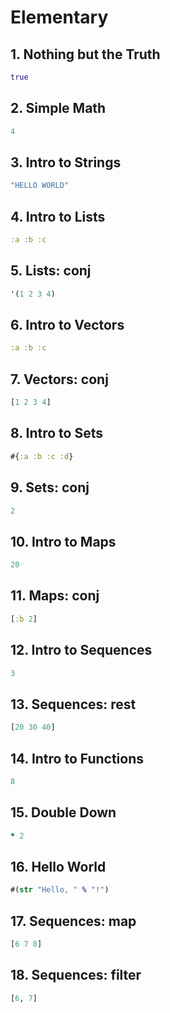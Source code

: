 * Elementary

** 1. Nothing but the Truth
#+BEGIN_SRC clojure
true
#+END_SRC

** 2. Simple Math
#+BEGIN_SRC clojure
4
#+END_SRC

** 3. Intro to Strings 
#+BEGIN_SRC clojure
"HELLO WORLD"
#+END_SRC

** 4. Intro to Lists
#+BEGIN_SRC clojure
:a :b :c
#+END_SRC

** 5. Lists: conj
#+BEGIN_SRC clojure
'(1 2 3 4)
#+END_SRC

** 6. Intro to Vectors
#+BEGIN_SRC clojure
:a :b :c
#+END_SRC

** 7. Vectors: conj
#+BEGIN_SRC clojure
[1 2 3 4]
#+END_SRC

** 8. Intro to Sets
#+BEGIN_SRC clojure
#{:a :b :c :d}
#+END_SRC

** 9. Sets: conj
#+BEGIN_SRC clojure
2
#+END_SRC

** 10. Intro to Maps
#+BEGIN_SRC clojure
20
#+END_SRC

** 11. Maps: conj
#+BEGIN_SRC clojure
[:b 2]
#+END_SRC

** 12. Intro to Sequences
#+BEGIN_SRC clojure
3
#+END_SRC

** 13. Sequences: rest
#+BEGIN_SRC clojure
[20 30 40]
#+END_SRC

** 14. Intro to Functions
#+BEGIN_SRC clojure
8
#+END_SRC

** 15. Double Down
#+BEGIN_SRC clojure
* 2
#+END_SRC

** 16. Hello World
#+BEGIN_SRC clojure
#(str "Hello, " % "!")
#+END_SRC

** 17. Sequences: map
#+BEGIN_SRC clojure
[6 7 8]
#+END_SRC

** 18. Sequences: filter
#+BEGIN_SRC clojure
[6, 7]
#+END_SRC

